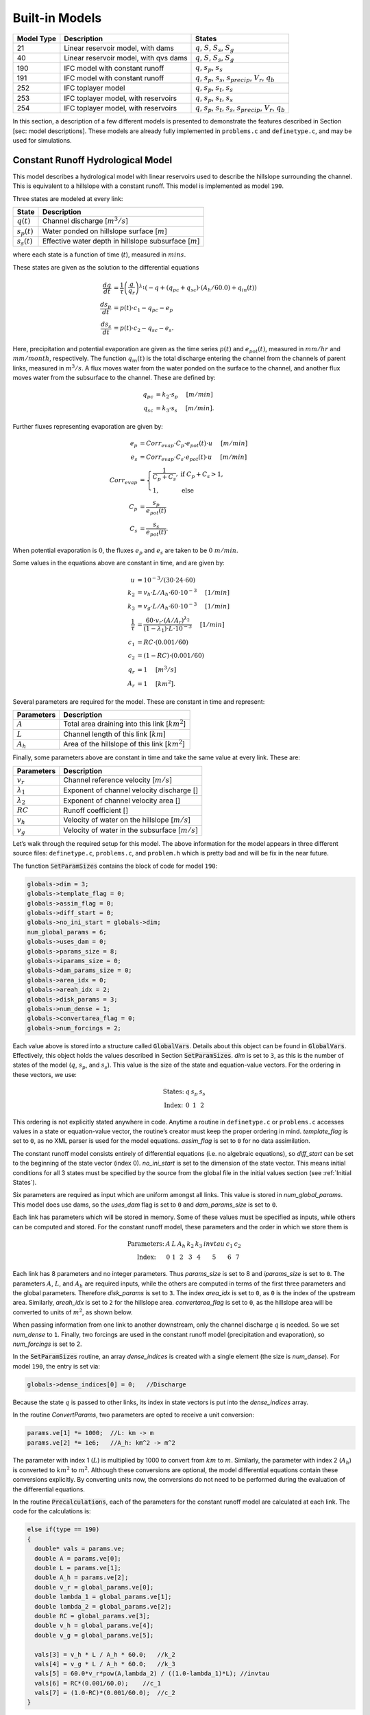 Built-in Models
===============

+------------+---------------------------------------+---------------------------------------------------------------------------------------------------+
| Model Type | Description                           | States                                                                                            |
+============+=======================================+===================================================================================================+
| 21         | Linear reservoir model, with dams     | :math:`q`, :math:`S`, :math:`S_s`, :math:`S_g`                                                    |
+------------+---------------------------------------+---------------------------------------------------------------------------------------------------+
| 40         | Linear reservoir model, with qvs dams | :math:`q`, :math:`S`, :math:`S_s`, :math:`S_g`                                                    |
+------------+---------------------------------------+---------------------------------------------------------------------------------------------------+
| 190        | IFC model with constant runoff        | :math:`q`, :math:`s_p`, :math:`s_s`                                                               |
+------------+---------------------------------------+---------------------------------------------------------------------------------------------------+
| 191        | IFC model with constant runoff        | :math:`q`, :math:`s_p`, :math:`s_s`, :math:`s_{precip}`, :math:`V_r`, :math:`q_b`                 |
+------------+---------------------------------------+---------------------------------------------------------------------------------------------------+
| 252        | IFC toplayer model                    | :math:`q`, :math:`s_p`, :math:`s_t`, :math:`s_s`                                                  |
+------------+---------------------------------------+---------------------------------------------------------------------------------------------------+
| 253        | IFC toplayer model, with reservoirs   | :math:`q`, :math:`s_p`, :math:`s_t`, :math:`s_s`                                                  |
+------------+---------------------------------------+---------------------------------------------------------------------------------------------------+
| 254        | IFC toplayer model, with reservoirs   | :math:`q`, :math:`s_p`, :math:`s_t`, :math:`s_s`, :math:`s_{precip}`, :math:`V_r`, :math:`q_b`    |
+------------+---------------------------------------+---------------------------------------------------------------------------------------------------+

In this section, a description of a few different models is presented to demonstrate the features described in Section [sec: model descriptions]. These models are already fully implemented in ``problems.c`` and ``definetype.c``, and may be used for simulations.

Constant Runoff Hydrological Model
----------------------------------

This model describes a hydrological model with linear reservoirs used to describe the hillslope surrounding the channel. This is equivalent to a hillslope with a constant runoff. This model is implemented as model ``190``.

Three states are modeled at every link:

+-----------------+---------------------------------------------------------------------+
| State           | Description                                                         |
+=================+=====================================================================+
| :math:`q(t)`    | Channel discharge [:math:`m^3/s`\ ]                                 |
+-----------------+---------------------------------------------------------------------+
| :math:`s_p(t)`  | Water ponded on hillslope surface [:math:`m`\ ]                     |
+-----------------+---------------------------------------------------------------------+
| :math:`s_s(t)`  | Effective water depth in hillslope subsurface [:math:`m`\ ]         |
+-----------------+---------------------------------------------------------------------+

where each state is a function of time (:math:`t`), measured in :math:`mins`.

These states are given as the solution to the differential equations

.. math::

  \frac{dq}{dt} &= \frac{1}{\tau} \left(\frac{q}{q_r}\right)^{\lambda_1} \left( -q + (q_{pc} + q_{sc}) \cdot (A_h/60.0) + q_{in}(t) \right) \\
  \frac{ds_p}{dt} &= p(t) \cdot c_1 - q_{pc} - e_p \\
  \frac{ds_s}{dt} &= p(t) \cdot c_2 - q_{sc} - e_s.

Here, precipitation and potential evaporation are given as the time series :math:`p(t)` and :math:`e_{pot}(t)`, measured in :math:`mm/hr` and :math:`mm/month`, respectively. The function :math:`q_{in}(t)` is the total discharge entering the channel from the channels of parent links, measured in :math:`m^3/s`. A flux moves water from the water ponded on the surface to the channel, and another flux moves water from the subsurface to the channel. These are defined by:

.. math::

  q_{pc} &= k_2 \cdot s_p \hspace{.2in} [m/min] \\
  q_{sc} &= k_3 \cdot s_s \hspace{.2in} [m/min].

Further fluxes representing evaporation are given by:

.. math::

  e_p &= Corr_{evap} \cdot C_p \cdot e_{pot}(t) \cdot u \hspace{.2in} [m/min] \\
  e_s &= Corr_{evap} \cdot C_s \cdot e_{pot}(t) \cdot u \hspace{.2in} [m/min] \\
  Corr_{evap} &= \left\{ \begin{array}{ll} \frac{1}{C_p + C_s}, & \mbox{if } C_p + C_s > 1, \\ 1, & \mbox{else}  \end{array} \right. \\
  C_p &= \frac{s_p}{e_{pot}(t)} \\
  C_s &= \frac{s_s}{e_{pot}(t)}.

When potential evaporation is :math:`0`, the fluxes :math:`e_p` and :math:`e_s` are taken to be :math:`0\ m/min`.

Some values in the equations above are constant in time, and are given by:

.. math::

  u &= 10^{-3}/(30\cdot24\cdot60) \\
  k_2 &= v_h \cdot L / A_h \cdot 60 \cdot 10^{-3} \hspace{.2in} [1/min] \\
  k_3 &= v_g \cdot L / A_h \cdot 60 \cdot 10^{-3} \hspace{.2in} [1/min] \\
  \frac{1}{\tau} &= \frac{60 \cdot v_r \cdot (A/A_r)^{\lambda_2}}{(1-\lambda_1) \cdot L \cdot 10^{-3}} \hspace{.2in} [1/min] \\
  c_1 &= RC \cdot (0.001/60) \\
  c_2 &= (1-RC) \cdot (0.001/60) \\
  q_r &= 1 \hspace{.2in} [m^3/s] \\
  A_r &= 1 \hspace{.2in} [km^2].

Several parameters are required for the model. These are constant in time and represent:

+--------------+---------------------------------------------------------------------+
| Parameters   | Description                                                         |
+==============+=====================================================================+
| :math:`A`    | Total area draining into this link [:math:`km^2`\ ]                 |
+--------------+---------------------------------------------------------------------+
| :math:`L`    | Channel length of this link [:math:`km`\ ]                          |
+--------------+---------------------------------------------------------------------+
| :math:`A_h`  | Area of the hillslope of this link [:math:`km^2`\ ]                 |
+--------------+---------------------------------------------------------------------+

Finally, some parameters above are constant in time and take the same value at every link. These are:

+--------------------+---------------------------------------------------------------+
| Parameters         | Description                                                   |
+====================+===============================================================+
| :math:`v_r`        | Channel reference velocity [:math:`m/s`\ ]                    |
+--------------------+---------------------------------------------------------------+
| :math:`\lambda_1`  | Exponent of channel velocity discharge []                     |
+--------------------+---------------------------------------------------------------+
| :math:`\lambda_2`  | Exponent of channel velocity area []                          |
+--------------------+---------------------------------------------------------------+
| :math:`RC`         | Runoff coefficient []                                         |
+--------------------+---------------------------------------------------------------+
| :math:`v_h`        | Velocity of water on the hillslope [:math:`m/s`\ ]            |
+--------------------+---------------------------------------------------------------+
| :math:`v_g`        | Velocity of water in the subsurface [:math:`m/s`\ ]           |
+--------------------+---------------------------------------------------------------+

Let’s walk through the required setup for this model. The above information for the model appears in three different source files: ``definetype.c``, ``problems.c``, and ``problem.h`` which is pretty bad and will be fix in the near future.

The function :code:`SetParamSizes` contains the block of code for model ``190``:

.. code-block:: c

  globals->dim = 3;
  globals->template_flag = 0;
  globals->assim_flag = 0;
  globals->diff_start = 0;
  globals->no_ini_start = globals->dim;
  num_global_params = 6;
  globals->uses_dam = 0;
  globals->params_size = 8;
  globals->iparams_size = 0;
  globals->dam_params_size = 0;
  globals->area_idx = 0;
  globals->areah_idx = 2;
  globals->disk_params = 3;
  globals->num_dense = 1;
  globals->convertarea_flag = 0;
  globals->num_forcings = 2;

Each value above is stored into a structure called :code:`GlobalVars`. Details about this object can be found in :code:`GlobalVars`. Effectively, this object holds the values described in Section :code:`SetParamSizes`. *dim* is set to ``3``, as this is the number of states of the model (:math:`q`, :math:`s_p`, and :math:`s_s`). This value is the size of the state and equation-value vectors. For the ordering in these vectors, we use:

.. math::

  \begin{array}{ccccc}
  \mbox{States:} &  q  &  s_p  &  s_s \\
  \mbox{Index:} & 0 & 1 & 2
  \end{array}

This ordering is not explicitly stated anywhere in code. Anytime a routine in ``definetype.c`` or ``problems.c`` accesses values in a state or equation-value vector, the routine’s creator must keep the proper ordering in mind. *template\_flag* is set to ``0``, as no XML parser is used for the model equations. *assim\_flag* is set to ``0`` for no data assimilation.

The constant runoff model consists entirely of differential equations (i.e. no algebraic equations), so *diff\_start* can be set to the beginning of the state vector (index 0). *no\_ini\_start* is set to the dimension of the state vector. This means initial conditions for all 3 states must be specified by the source from the global file in the initial values section (see :ref:`Initial States`).

Six parameters are required as input which are uniform amongst all links. This value is stored in *num\_global\_params*. This model does use dams, so the *uses\_dam* flag is set to ``0`` and *dam\_params\_size* is set to ``0``.

Each link has parameters which will be stored in memory. Some of these values must be specified as inputs, while others can be computed and stored. For the constant runoff model, these parameters and the order in which we store them is

.. math::

  \begin{array}{ccccccccc}
  \mbox{Parameters:} &  A  &  L  &  A_h  &  k_2  &  k_3  &  invtau  &  c_1  &  c_2  \\
  \mbox{Index:} & 0 & 1 & 2 & 3 & 4 & 5 & 6 & 7
  \end{array}

Each link has 8 parameters and no integer parameters. Thus *params\_size* is set to 8 and *iparams\_size* is set to ``0``. The parameters :math:`A`, :math:`L`, and :math:`A_h` are required inputs, while the others are computed in terms of the first three parameters and the global parameters. Therefore *disk\_params* is set to ``3``. The index *area\_idx* is set to ``0``, as ``0`` is the index of the upstream area. Similarly, *areah\_idx* is set to ``2`` for the hillslope area. *convertarea\_flag* is set to ``0``, as the hillslope area will be converted to units of :math:`m^2`, as shown below.

When passing information from one link to another downstream, only the channel discharge :math:`q` is needed. So we set *num\_dense* to ``1``. Finally, two forcings are used in the constant runoff model (precipitation and evaporation), so *num\_forcings* is set to 2.

In the :code:`SetParamSizes` routine, an array *dense\_indices* is created with a single element (the size is *num\_dense*). For model ``190``, the entry is set via:

.. code-block:: c

  globals->dense_indices[0] = 0;   //Discharge

Because the state :math:`q` is passed to other links, its index in state vectors is put into the *dense\_indices* array.

In the routine *ConvertParams*, two parameters are opted to receive a unit conversion:

.. code-block:: c

  params.ve[1] *= 1000;  //L: km -> m
  params.ve[2] *= 1e6;   //A_h: km^2 -> m^2

The parameter with index 1 (:math:`L`) is multiplied by 1000 to convert from :math:`km` to :math:`m`. Similarly, the parameter with index 2 (:math:`A_h`) is converted to :math:`km^2` to :math:`m^2`. Although these conversions are optional, the model differential equations contain these conversions explicitly. By converting units now, the conversions do not need to be performed during the evaluation of the differential equations.

In the routine :code:`Precalculations`, each of the parameters for the constant runoff model are calculated at each link. The code for the calculations is:

.. code-block:: c

  else if(type == 190)
  {
    double* vals = params.ve;
    double A = params.ve[0];
    double L = params.ve[1];
    double A_h = params.ve[2];
    double v_r = global_params.ve[0];
    double lambda_1 = global_params.ve[1];
    double lambda_2 = global_params.ve[2];
    double RC = global_params.ve[3];
    double v_h = global_params.ve[4];
    double v_g = global_params.ve[5];

    vals[3] = v_h * L / A_h * 60.0;   //k_2
    vals[4] = v_g * L / A_h * 60.0;   //k_3
    vals[5] = 60.0*v_r*pow(A,lambda_2) / ((1.0-lambda_1)*L); //invtau
    vals[6] = RC*(0.001/60.0);    //c_1
    vals[7] = (1.0-RC)*(0.001/60.0);  //c_2
  }

Here, the array of parameters is named *vals* (simply as an abbreviation). The input parameters of the system are extracted (with the conversions from :code:`ConvertParams`), and the remaining parameters are calculated, and saved into the corresponding index in *params*.

In the routine :code:`InitRoutines`, the Runge-Kutta solver is selected based upon whether an explicit or implicit method is requested:

.. code-block:: c

  else if(exp_imp == 0)
    link->RKSolver = &ExplicitRKSolver;
  else if(exp_imp == 1)
    link->RKSolver = &RadauRKSolver;

Other routines are set here:

.. code-block:: c

  else if(type == 190)
  {
    link->f = &LinearHillslope_MonthlyEvap;
    link->alg = NULL;
    link->state_check = NULL;
    link->CheckConsistency =
    &CheckConsistency_Nonzero_3States;
  }

The routines for the algebraic equations and the system state check are set to *NULL*, as they are not used for this model. The routines for the differential equations and state consistency are found in ``problems.c``. The routine for the differential equations is :code:`LinearHillslope_MonthlyEvap`:

.. code-block:: c

  void LinearHillslope_MonthlyEvap
  (double t,VEC* y_i,VEC** y_p,
  unsigned short int numparents,VEC* global_params,
  double* forcing_values,QVSData* qvs,VEC* params,
  IVEC* iparams,int state,unsigned int** upstream,
  unsigned int* numupstream,VEC* ans)
  {
    unsigned short int i;

    double lambda_1 = global_params.ve[1];

    double A_h = params.ve[2];
    double k2 = params.ve[3];
    double k3 = params.ve[4];
    double invtau = params.ve[5];
    double c_1 = params.ve[6];
    double c_2 = params.ve[7];

    double q = y_i.ve[0];      //[m^3/s]
    double s_p = y_i.ve[1];    //[m]
    double s_s = y_i.ve[2];    //[m]

    double q_pc = k2 * s_p;
    double q_sc = k3 * s_s;

    //Evaporation
    double C_p,C_s,C_T,Corr_evap;
    double e_pot = forcing_values[1] * (1e-3/(30.0*24.0*60.0)); //[mm/month] -> [m/min]

    if(e_pot > 0.0)
    {
      C_p = s_p / e_pot;
      C_s = s_s / e_pot;
      C_T = C_p + C_s;
    }
    else
    {
      C_p = 0.0;
      C_s = 0.0;
      C_T = 0.0;
    }

    Corr_evap = (C_T > 1.0) ? 1.0/C_T : 1.0;

    double e_p = Corr_evap * C_p * e_pot;
    double e_s = Corr_evap * C_s * e_pot;

    //Discharge
    ans.ve[0] = -q + (q_pc + q_sc) * A_h/60.0;
    for(i=0;i<numparents;i++)
    ans.ve[0] += y_p[i]->ve[0];
    ans.ve[0] = invtau * pow(q,lambda_1) * ans.ve[0];

    //Hillslope
    ans.ve[1] = forcing_values[0]*c_1 - q_pc - e_p;
    ans.ve[2] = forcing_values[0]*c_2 - q_sc - e_a;
  }

The names of parameters and states match with those defined in the mathematics above. The current states and hillslope parameters are unpacked from the state vector *y\_i* and the vector *params*, respectively. The current precipitation value is available in *forcing\_values[0]* and the current potential evaporation is available in *forcing\_values[1]*. The fluxes :math:`q_{pc}` and :math:`q_{sc}` are calculated and used as *q\_pc* and *q\_sc*, respectively. The evaluation of the right side of the differential equations is stored in the equation-value vector *ans*. The channel discharges for the parent links are found in the array of state vectors *y\_p[i]->ve[0]*, with *i* ranging over the number of parents.

The state consistency routine for the constant runoff model is called :code:`CheckConsistency_Nonzero_3States`. It is defined as:

.. code-block:: c

  void CheckConsistency_Nonzero_3States(VEC* y,
  VEC* params,VEC* global_params)
  {
    if(y.ve[0] < 1e-14)    y.ve[0] = 1e-14;
    if(y.ve[1] < 0.0)  y.ve[1] = 0.0;
    if(y.ve[2] < 0.0)  y.ve[2] = 0.0;
  }

The hillslope states :math:`s_p` and :math:`s_s` should not take negative values, as each is a linear reservoir. Similarly, the channel discharge :math:`q` decays to 0 exponentially as the fluxes from the hillslope and upstream links goes to 0. However, because of the dependence upon :math:`q^{\lambda_1}` in the equation for :math:`\frac{dq}{dt}`, :math:`q` must be kept away from 0. We therefore force it to never become smaller than :math:`10^{-14}\ m^3/s`. It is worth noting that this restriction on :math:`q` can only work if the absolute error tolerance for :math:`q` is greater than :math:`10^{-14}\ m^3/s`.

Each of these functions must also be declared in ``problems.h``:

.. code-block:: c

  void LinearHillslope_MonthlyEvap(double t,VEC* y_i,  VEC** y_p,unsigned short int numparents,  VEC* global_params,double* forcing_values,  QVSData* qvs,VEC* params,IVEC* iparams,  int state,unsigned int** upstream,  unsigned int* numupstream,VEC* ans);
  void CheckConsistency_Nonzero_3States(VEC* y,  VEC* params,VEC* global_params);

The routine :code:`ReadInitData` only needs to return a value of 0 for model ``190``. All states are initialized from through a global file, as no algebraic equations exist for this model, and *no\_ini\_start* is set to *dim*. No state discontinuities are used for this model, so a value of 0 is returned.

Top Layer Hydrological Model
----------------------------

This model describes a hydrological model with nonlinear reservoirs used to describe the hillslope surrounding the channel. It features a layer of topsoil to create a runoff coefficient that varies in time. This model is implemented as model 254. The setup of the top layer model is similar to that of the constant runoff model presented in Section :ref:`Constant Runoff Hydrological Model`. However, the top layer model does make use of additional features.

.. figure:: figures/toplayer.png

  The top layer hillslope model

Seven states are modeled at every link:

+-----------------------+-------------------------------------------------------------------------------------+
| State                 | Description                                                                         |
+=======================+=====================================================================================+
| :math:`q(t)`          | Channel discharge [:math:`m^3/s`\ ]                                                 |
+-----------------------+-------------------------------------------------------------------------------------+
| :math:`s_p(t)`        | Water ponded on hillslope surface [:math:`m`\ ]                                     |
+-----------------------+-------------------------------------------------------------------------------------+
| :math:`s_t(t)`        | Effective water depth in the top soil layer [:math:`m`\ ]                           |
+-----------------------+-------------------------------------------------------------------------------------+
| :math:`s_s(t)`        | Effective water depth in hillslope subsurface [:math:`m`\ ]                         |
+-----------------------+-------------------------------------------------------------------------------------+
| :math:`s_{precip}(t)` | Total fallen precipitation from time :math:`0` to :math:`t` [:math:`m`\ ]           |
+-----------------------+-------------------------------------------------------------------------------------+
| :math:`V_r(t)`        | Total volume of water from runoff from time :math:`0` to :math:`t` [:math:`m^3`\ ]  |
+-----------------------+-------------------------------------------------------------------------------------+
| :math:`q_b(t)`        | Channel discharge from baseflow [:math:`m^3/s`\ ]                                   |
+-----------------------+-------------------------------------------------------------------------------------+

where each state is a function of time (:math:`t`), measured in :math:`mins`.

These states are given as the solution to the differential equations

.. math::

  \frac{dq}{dt} &= \frac{1}{\tau} \left(\frac{q}{q_r}\right)^{\lambda_1} \left( -q + c_2 \cdot (q_{pc} + q_{sc}) + q_{in}(t) \right) \\
  \frac{ds_p}{dt} &= c_1 p(t) - q_{pc} - q_{pt} - e_p \\
  \frac{ds_t}{dt} &= q_{pt} - q_{ts} - e_t \\
  \frac{ds_s}{dt} &= q_{ts} - q_{sc} - e_s \\
  \frac{ds_{precip}}{dt} &= c_1 p(t) \\
  \frac{dV_r}{dt} &= q_{pc} \\
  \frac{dq_b}{dt} &= \frac{v_B}{L} (A_h q_{sc} - 60 \cdot q_b + q_{b,in}(t)).

Here, precipitation and potential evaporation are given as the time series :math:`p(t)` and :math:`e_{pot}(t)`, measured in :math:`mm/hr` and :math:`mm/month`, respectively. The function :math:`q_{in}(t)` is again the total discharge entering the channel from the channels of parent links, measured in :math:`m^3/s`. The function :math:`q_{b,in}(t)` is the total of the parents’ baseflow, measured in [:math:`m^3/s`\ ]. Fluxes move water around the different layers of the hillslope, and other fluxes move water from the hillslope to the channel. These are defined by

.. math::

  q_{pc} &= k_2 s_p \hspace{.2in} [m/min] \\
  q_{pt} &= k_t s_p \hspace{.2in} [m/min] \\
  q_{ts} &= k_i s_t \hspace{.2in} [m/min] \\
  q_{sc} &= k_3 s_s \hspace{.2in} [m/min] \\
  k_t &= k_2 \left(A + B \cdot \left(1-\frac{s_t}{S_L}\right)^{\alpha}\right) \hspace{.2in} [1/min].

Fluxes representing evaporation are given by

.. math::

  e_p &= \frac{\frac{s_p}{s_r} \cdot u \cdot e_{pot}(t)}{Corr} \hspace{.2in} [m/min] \\
  e_t &= \frac{\frac{s_t}{S_L} \cdot u \cdot e_{pot}(t)}{Corr} \hspace{.2in} [m/min] \\
  e_s &= \frac{\frac{s_s}{h_b-S_L} \cdot u \cdot e_{pot}(t)}{Corr} \hspace{.2in} [m/min] \\
  Corr &= \frac{s_p}{s_r} + \frac{s_t}{S_L} + \frac{s_s}{h_b-S_L}.

When potential evaporation is :math:`0` or no water is present in the hillslope, the fluxes :math:`e_p`, :math:`e_t`, and :math:`e_s` are taken to be :math:`0\ m/min`.

Some values in the equations above are given by

.. math::

  u &= 10^{-3}/(30\cdot24\cdot60) \\
  \frac{1}{\tau} &= \frac{60 \cdot v_r \cdot (A_{up}/A_r)^{\lambda_2}}{(1-\lambda_1) \cdot L \cdot 10^{-3}} \hspace{.2in} [1/min] \\
  k_2 &= v_h \cdot L / A_h \cdot 60 \cdot 10^{-3} \hspace{.2in} [1/min] \\
  k_i &= k_2 \beta \hspace{.2in} [1/min] \\
  c_1 &= 0.001 / 60 \\
  c_2 &= A_h / 60 \\
  q_r &= 1 \hspace{.2in} [m^3/s] \\
  A_r &= 1 \hspace{.2in} [km^2] \\
  s_r &= 1 \hspace{.2in} [m].

Several parameters are required for the model. These are constant in time and represent:

+----------------+---------------------------------------------------------------------+
| Parameters     | Description                                                         |
+================+=====================================================================+
| :math:`A_{up}` | Total area draining into this link [:math:`km^2`\ ]                 |
+----------------+---------------------------------------------------------------------+
| :math:`L`      | Channel length of this link [:math:`km`\ ]                          |
+----------------+---------------------------------------------------------------------+
| :math:`A_h`    | Area of the hillslope of this link [:math:`km^2`\ ]                 |
+----------------+---------------------------------------------------------------------+

Finally, some parameters above are constant in time and take the same value at every link. These are:

+--------------------+---------------------------------------------------------------+
| Parameters         | Description                                                   |
+====================+===============================================================+
| :math:`v_r`        | Channel reference velocity [:math:`m/s`\ ]                    |
+--------------------+---------------------------------------------------------------+
| :math:`\lambda_1`  | Exponent of channel velocity discharge []                     |
+--------------------+---------------------------------------------------------------+
| :math:`\lambda_2`  | Exponent of channel velocity area []                          |
+--------------------+---------------------------------------------------------------+
| :math:`v_h`        | Velocity of water on the hillslope [:math:`m/s`\ ]            |
+--------------------+---------------------------------------------------------------+
| :math:`k_3`        | Infiltration from subsurface to channel [:math:`1/min`\ ]     |
+--------------------+---------------------------------------------------------------+
| :math:`\beta`      | Percentage of infiltration from top soil to subsurface []     |
+--------------------+---------------------------------------------------------------+
| :math:`h_b`        | Total hillslope depth [:math:`m`\ ]                           |
+--------------------+---------------------------------------------------------------+
| :math:`S_L`        | Total topsoil depth [:math:`m`\ ]                             |
+--------------------+---------------------------------------------------------------+
| :math:`A`          | Surface to topsoil infiltration, additive factor []           |
+--------------------+---------------------------------------------------------------+
| :math:`B`          | Surface to topsoil infiltration, multiplicative factor []     |
+--------------------+---------------------------------------------------------------+
| :math:`\alpha`     | Surface to topsoil infiltration, exponent factor []           |
+--------------------+---------------------------------------------------------------+
| :math:`v_B`        | Channel baseflow velocity [:math:`m/s`\ ]                     |
+--------------------+---------------------------------------------------------------+

Much of the required setup for this model is similar to that of the constant runoff coefficient model in Section :ref:`Constant Runoff Hydrological Model`. Only the significant changes will be mentioned here.

Several significant differences occur in the routine for :code:`SetParamSizes`:

.. code-block:: c

  globals->dim = 7;
  globals->no_ini_start = 4;
  num_global_params = 12;
  globals->params_size = 8;
  globals->num_dense = 2;
  globals->num_forcings = 3;

This model has a total of 7 states. However, initial values for only the first 4 must be provided. The others will be set by the routine :code:`ReadInitData`. Therefore *no\_ini\_start* is taken to be 4. The ordering of the state vectors is given by

.. math::

  \begin{array}{cccccccc}
  \mbox{States:} &  q  &  s_p  & s_t & s_s & q_{precip} & V_r & q_b \\
  \mbox{Index:} & 0 & 1 & 2 & 3 & 4 & 5 & 6
  \end{array}

which means initial conditions for the states :math:`q`, :math:`s_p`, :math:`s_t`, and :math:`s_s` must be provided. For this model, we allow the possibility of a reservoir forcing the channel discharge :math:`q` at a particular hillslope. So *num\_forcings* is set to 3 (i.e. precipitation, potential evaporation, and reservoir forcing). Each link will require 2 states from upstream links: :math:`q` and :math:`q_b`. Accordingly, *num\_dense* is set to 2, and *dense\_indices* is set to

.. code-block:: c

  globals->dense_indices[0] = 0;   //Discharge
  globals->dense_indices[1] = 6;   //Subsurface

In the routine :code:`InitRoutines`, a special case is considered for links with a reservoir forcing. With no reservoir, the Runge-Kutta solver is unchanged from the constant runoff model. The other routines are set by

.. code-block:: c

  if(link->res)
  {
    link->f = &TopLayerHillslope_Reservoirs;
    link->RKSolver = &ForcedSolutionSolver;
  }
  else
    link->f = &TopLayerHillslope_extras;
  link->alg = NULL;
  link->state_check = NULL;
  link->CheckConsistency =
  &CheckConsistency_Nonzero_AllStates_q;

If a reservoir is present, then instead of setting *f* to a routine for evaluating differential equations, it is set to a routine for describing how the forcing is applied:

.. code-block:: c

  void TopLayerHillslope_Reservoirs(double t,VEC* y_i,
  VEC** y_p,unsigned short int numparents,
  VEC* global_params,double* forcing_values,
  QVSData* qvs,VEC* params,IVEC* iparams,int state,
  unsigned int** upstream,unsigned int* numupstream,
  VEC* ans)
  {
    ans.ve[0] = forcing_values[2];
    ans.ve[1] = 0.0;
    ans.ve[2] = 0.0;
    ans.ve[3] = 0.0;
    ans.ve[4] = 0.0;
    ans.ve[5] = 0.0;
    ans.ve[6] = 0.0;
  }

All states are taken to be 0, except the channel discharge. This state is set to the current forcing value from the reservoir forcing.

As mentioned earlier, the initial conditions for the last 3 states of the state vector are determined in the routine :code:`ReadInitData`:

.. code-block:: c

  y_0.ve[4] = 0.0;
  y_0.ve[5] = 0.0;
  y_0.ve[6] = 0.0;

Clearly, these three states are all initialized to 0.

Linear Reservoir Hydrological Model
-----------------------------------

This model describes a hydrological model with linear reservoirs used to describe the hillslope surrounding the channel. This model includes the ability to replace channel routing with a model for a dam. This model is implemented as model 21.

Four states are modeled at every link:

+-----------------------+-------------------------------------------------------------------------------------+
| State                 | Description                                                                         |
+=======================+=====================================================================================+
| :math:`q(t)`          | Channel discharge [:math:`m^3/s`\ ]                                                 |
+-----------------------+-------------------------------------------------------------------------------------+
| :math:`S(t)`          | Channel storage [:math:`m^3`\ ]                                                     |
+-----------------------+-------------------------------------------------------------------------------------+
| :math:`s_t(t)`        | Effective water depth in the top soil layer [:math:`m`\ ]                           |
+-----------------------+-------------------------------------------------------------------------------------+
| :math:`s_g(t)`        | Volume of water in the hillslope subsurface [:math:`m^3`\ ]                         |
+-----------------------+-------------------------------------------------------------------------------------+

where each state is a function of time (:math:`t`), measured in :math:`mins`.

These states are given as the solution to the differential-algebraic equations

.. math::

  q &= \left\{ \begin{array}{ll} \frac{1}{60 \cdot \tau} (S/S_r)^{1/(1-\lambda_1)} & \mbox{if no dam present} \\
  c_1 r^2 \left( \arccos{(f)} - f \sqrt{1-f^2} - \pi \right) \sqrt{2 g h} & \mbox{if } h < d \\
  c_1 O_a \sqrt{2 g h} & \mbox{if } h < H_{spill} \\
  c_1 O_a \sqrt{2 g h} + c_2 L_{spill} \left(\frac{h - H_{spill}}{H_r}\right)^{3/2} & \mbox{if } h < H_{max} \\
  c_1 O_a \sqrt{2 g h} + c_2 L_{spill} \left(\frac{h - H_{spill}}{H_r}\right)^{3/2} & \\
  \hspace{.5in} + \frac{1}{60 \cdot \tau} (\frac{S-S_{max}}{S_r})^{1/(1-\lambda_1)} & \mbox{if } h > H_{max}
  \end{array} \right. \\
  \frac{dS}{dt} &= k_2 S_s + k_3 S_g - 60 \cdot q + 60 \cdot q_{in} \\
  \frac{dS_s}{dt} &= u RC p(t) A_h - k_2 S_s \\
  \frac{dS_g}{dt} &= u (1-RC) p(t) A_h - k_3 S_g.

Some values in the equations above are given by

.. math::

  u &= 10^{-3}/60 \\
  g &= 9.81 \hspace{.2in} [m/s^2] \\
  \frac{1}{\tau} &= \frac{60 \cdot v_r \cdot (A/A_r)^{\lambda_2}}{(1-\lambda_1) \cdot L \cdot 10^{-3}} \hspace{.2in} [1/min] \\
  k_2 &= v_h \cdot L / A_h \cdot 60 \cdot 10^{-3} \hspace{.2in} [1/min] \\
  k_3 &= v_g \cdot L / A_h \cdot 60 \cdot 10^{-3} \hspace{.2in} [1/min] \\
  O_a &= \frac{\pi}{4} d^2 \hspace{.2in} [m^2] \\
  r &= d/2 \hspace{.2in} [m] \\
  f &= (h-r)/r \hspace{.2in} [] \\
  h &= H_{max} (S/S_{max})^{\alpha} \hspace{.2in} [m] \\
  H_r &= 1 \hspace{.2in} [m] \\
  S_r &= 1 \hspace{.2in} [m^3].

Several parameters are required for the model. These are constant in time and represent:

+--------------+---------------------------------------------------------------------+
| Parameters   | Description                                                         |
+==============+=====================================================================+
| :math:`A`    | Total area draining into this link [:math:`km^2`\ ]                 |
+--------------+---------------------------------------------------------------------+
| :math:`L`    | Channel length of this link [:math:`km`\ ]                          |
+--------------+---------------------------------------------------------------------+
| :math:`A_h`  | Area of the hillslope of this link [:math:`km^2`\ ]                 |
+--------------+---------------------------------------------------------------------+

Some parameters above are constant in time and take the same value at every link. These are:

+--------------------+-------------------------------------------------------------------------------+
| Parameters         | Description                                                                   |
+====================+===============================================================================+
| :math:`v_r`        | Channel reference velocity [:math:`m/s`\ ]                                    |
+--------------------+-------------------------------------------------------------------------------+
| :math:`\lambda_1`  | Exponent of channel velocity discharge []                                     |
+--------------------+-------------------------------------------------------------------------------+
| :math:`\lambda_2`  | Exponent of channel velocity area []                                          |
+--------------------+-------------------------------------------------------------------------------+
| :math:`RC`         | Runoff coefficient []                                                         |
+--------------------+-------------------------------------------------------------------------------+
| :math:`S_0`        | Initial effective depth of water on the surface and subsurface [:math:`m`\ ]  |
+--------------------+-------------------------------------------------------------------------------+
| :math:`v_h`        | Velocity of water on the hillslope [:math:`m/s`\ ]                            |
+--------------------+-------------------------------------------------------------------------------+
| :math:`v_g`        | Velocity of water in the hillslope subsurface [:math:`m/s`\ ]                 |
+--------------------+-------------------------------------------------------------------------------+

Additional parameters are required at links with a dam model:

+--------------------+------------------------------------------------------------+
| Parameters         | Description                                                |
+====================+============================================================+
| :math:`H_{spill}`  | Height of the spillway [:math:`m`\ ]                       |
+--------------------+------------------------------------------------------------+
| :math:`H_{max}`    |  Height of the dam [:math:`m`\ ]                           |
+--------------------+------------------------------------------------------------+
| :math:`S_{max}`    | Maximum volume of water the dam can hold [:math:`m^3`\ ]   |
+--------------------+------------------------------------------------------------+
| :math:`\alpha`     | Exponent for bankfull                                      |
+--------------------+------------------------------------------------------------+
| :math:`d`          | Diameter of dam orifice [:math:`m`\ ]                      |
+--------------------+------------------------------------------------------------+
| :math:`c_1`        | Coefficient for discharge from dam                         |
+--------------------+------------------------------------------------------------+
| :math:`c_2`        | Coefficient for discharge from dam                         |
+--------------------+------------------------------------------------------------+
| :math:`L_{spill}`  | Length of the spillway [:math:`m`\ ].                      |
+--------------------+------------------------------------------------------------+

Every link has 7 local parameters. If a dam is present, 8 additional parameters are required. In the routine :code:`SetParamSizes`, these values are used:

.. code-block:: c

  globals->params_size = 7;
  globals->dam_params_size = 15;

Discontinuities in the states of the system occur because of the presence of dams. In :code:`InitRoutines`, the appropriate Runge-Kutta solvers are set:

.. code-block:: c

  if(type == 21 && dam == 1)
    link->RKSolver = &ExplicitRKIndex1SolverDam;
  else if(type == 21 && dam == 0)
    link->RKSolver = &ExplicitRKIndex1Solver;

Further routines are set:

.. code-block:: c

  if(dam)
    link->f = &dam_rain_hillslope;
  else
    link->f = &nodam_rain_hillslope;
  link->alg = &dam_q;
  link->state_check = &dam_check;
  link->CheckConsistency =
  &CheckConsistency_Nonzero_4States;

Two different routines are used for the differential equations, depending upon whether a dam is present at the link. Although one routine could be used, considering separately the links with a dam and those without is more efficient. The possible discontinuity states in which a dam could be are indexed by:

+-------+---------------------------------------------------------------------------+
| Value | Meaning                                                                   |
+=======+===========================================================================+
| 0     | No dam present                                                            |
+-------+---------------------------------------------------------------------------+
| 1     | Water height in the dam is between the orifice diameter and the spillway  |
+-------+---------------------------------------------------------------------------+
| 2     | Water height in the dam is between the spillway and the height of the dam |
+-------+---------------------------------------------------------------------------+
| 3     | Water height in the dam is above the height of the dam                    |
+-------+---------------------------------------------------------------------------+
| 4     | Water height in the dam is below the orifice diameter                     |
+-------+---------------------------------------------------------------------------+

These indices are tracked by the *state\_check* routine:

.. code-block:: c

  int dam_check(VEC* y,VEC* global_params,VEC* params, QVSData* qvs,unsigned int dam)
  {
    if(dam == 0)    return 0;

    double H_spill = params.ve[7];
    double H_max = params.ve[8];
    double S_max = params.ve[9];
    double alpha = params.ve[10];
    double diam = params.ve[11];
    double S = y.ve[1];
    double h = H_max * pow(S/S_max,alpha);

    if(h < diam)        return 4;
    if(h <= H_spill)    return 1;
    if(h <= H_max)      return 2;
    return 3;
  }

This model also uses an algebraic equation for channel discharge. The routine for this equation is:

.. code-block:: c

  void dam_q(VEC* y,VEC* global_params,VEC* params,  QVSData* qvs,int state,VEC* ans)
  {
    double lambda_1 = global_params.ve[1];
    double invtau = params.ve[5];
    double S = (y.ve[1] < 0.0) ? 0.0 : y.ve[1];

    if(state == 0)
      ans.ve[0] = invtau/60.0*pow(S,1.0/(1.0-lambda_1));
    else
    {
      double orifice_area = params.ve[6];
      double H_spill = params.ve[7];
      double H_max = params.ve[8];
      double S_max = params.ve[9];
      double alpha = params.ve[10];
      double diam = params.ve[11];
      double c_1 = params.ve[12];
      double c_2 = params.ve[13];
      double L_spill = params.ve[14];
      double g = 9.81;

      double h = H_max * pow(S/S_max,alpha);
      double diff =
      (h - H_spill >= 0) ? h - H_spill : 0.0;

      if(state == 1)
      ans.ve[0] =
      c_1*orifice_area*pow(2*g*h,.5);
      else if(state == 2)
      ans.ve[0] =
      c_1*orifice_area*pow(2*g*h,.5)
      + c_2*L_spill*pow(diff,1.5);
      else if(state == 3)
      ans.ve[0] =
      c_1*orifice_area*pow(2*g*h,.5)
      + c_2*L_spill*pow(diff,1.5)
      + invtau/60.0
      *pow(S-S_max,1.0/(1.0-lambda_1));
      else //state == 4
      {
        double r = diam/2.0;
        double frac =
        (h < 2*r) ? (h-r)/r : 1.0;
        double A =
        -r*r*(acos(frac)
        - pow(1.0-frac*frac,.5)*frac
        - 3.141592653589);
        ans.ve[0] = c_1*A*pow(2*g*h,.5);
      }
    }
  }

Three initial states must be determined in the routine :code:`ReadInitData`. The initial condition for the algebraic state :math:`q` should be determined with a call to the algebraic equation routine. In addition, the two hillslope states must be set, and the initial state of the dam returned.

.. code-block:: c

  double RC = global_params.ve[3];
  double S_0 = global_params.ve[4];
  double A_h = params.ve[2];
  y_0.ve[2] = RC * S_0 * A_h;
  y_0.ve[3] = (1.0 - RC) * S_0 * A_h;

  state = dam_check(y_0,global_params,params,qvs,dam);
  dam_q(y_0,global_params,params,qvs,state,y_0);
  return state;
